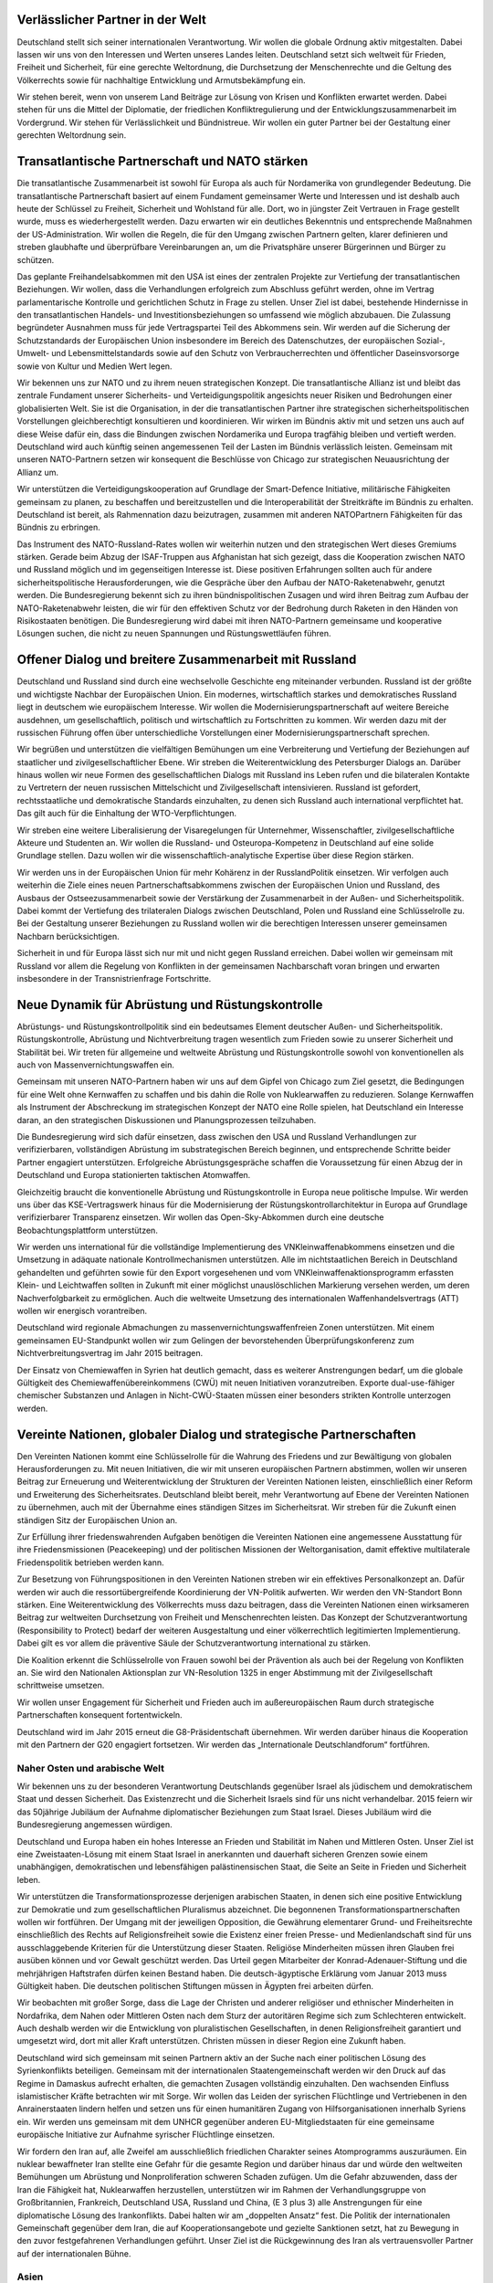Verlässlicher Partner in der Welt
---------------------------------

Deutschland stellt sich seiner internationalen Verantwortung. Wir wollen die globale 
Ordnung aktiv mitgestalten. Dabei lassen wir uns von den Interessen und Werten 
unseres Landes leiten. Deutschland setzt sich weltweit für Frieden, Freiheit und Sicherheit, für eine gerechte Weltordnung, die Durchsetzung der Menschenrechte und 
die Geltung des Völkerrechts sowie für nachhaltige Entwicklung und Armutsbekämpfung ein. 
 
Wir stehen bereit, wenn von unserem Land Beiträge zur Lösung von Krisen und 
Konflikten erwartet werden. Dabei stehen für uns die Mittel der Diplomatie, der friedlichen Konfliktregulierung und der Entwicklungszusammenarbeit im Vordergrund. 
Wir stehen für Verlässlichkeit und Bündnistreue. Wir wollen ein guter Partner bei der 
Gestaltung einer gerechten Weltordnung sein. 
 
Transatlantische Partnerschaft und NATO stärken
-----------------------------------------------

Die transatlantische Zusammenarbeit ist sowohl für Europa als auch für Nordamerika 
von grundlegender Bedeutung. Die transatlantische Partnerschaft basiert auf einem 
Fundament gemeinsamer Werte und Interessen und ist deshalb auch heute der 
Schlüssel zu Freiheit, Sicherheit und Wohlstand für alle. Dort, wo in jüngster Zeit Vertrauen in Frage gestellt wurde, muss es wiederhergestellt werden. Dazu erwarten wir 
ein deutliches Bekenntnis und entsprechende Maßnahmen der US-Administration. 
Wir wollen die Regeln, die für den Umgang zwischen Partnern gelten, klarer definieren und streben glaubhafte und überprüfbare Vereinbarungen an, um die Privatsphäre unserer Bürgerinnen und Bürger zu schützen.  
 
Das geplante Freihandelsabkommen mit den USA ist eines der zentralen Projekte 
zur Vertiefung der transatlantischen Beziehungen. Wir wollen, dass die Verhandlungen erfolgreich zum Abschluss geführt werden, ohne im Vertrag parlamentarische 
Kontrolle und gerichtlichen Schutz in Frage zu stellen. Unser Ziel ist dabei, bestehende Hindernisse in den transatlantischen Handels- und Investitionsbeziehungen so 
umfassend wie möglich abzubauen. Die Zulassung begründeter Ausnahmen muss 
für jede Vertragspartei Teil des Abkommens sein. Wir werden auf die Sicherung der 
Schutzstandards der Europäischen Union insbesondere im Bereich des Datenschutzes, der europäischen Sozial-, Umwelt- und Lebensmittelstandards sowie auf den 
Schutz von Verbraucherrechten und öffentlicher Daseinsvorsorge sowie von Kultur 
und Medien Wert legen.  
 
Wir bekennen uns zur NATO und zu ihrem neuen strategischen Konzept. Die transatlantische Allianz ist und bleibt das zentrale Fundament unserer Sicherheits- und 
Verteidigungspolitik angesichts neuer Risiken und Bedrohungen einer globalisierten 
Welt. Sie ist die Organisation, in der die transatlantischen Partner ihre strategischen 
sicherheitspolitischen Vorstellungen gleichberechtigt konsultieren und koordinieren. 
Wir wirken im Bündnis aktiv mit und setzen uns auch auf diese Weise dafür ein, dass 
die Bindungen zwischen Nordamerika und Europa tragfähig bleiben und vertieft werden. Deutschland wird auch künftig seinen angemessenen Teil der Lasten im Bündnis verlässlich leisten. Gemeinsam mit unseren NATO-Partnern setzen wir konsequent die Beschlüsse von Chicago zur strategischen Neuausrichtung der Allianz um. 
 
Wir unterstützen die Verteidigungskooperation auf Grundlage der Smart-Defence Initiative, militärische Fähigkeiten gemeinsam zu planen, zu beschaffen und bereitzustellen und die Interoperabilität der Streitkräfte im Bündnis zu erhalten. Deutschland 
ist bereit, als Rahmennation dazu beizutragen, zusammen mit anderen NATOPartnern Fähigkeiten für das Bündnis zu erbringen. 
  
Das Instrument des NATO-Russland-Rates wollen wir weiterhin nutzen und den strategischen Wert dieses Gremiums stärken. Gerade beim Abzug der ISAF-Truppen 
aus Afghanistan hat sich gezeigt, dass die Kooperation zwischen NATO und Russland möglich und im gegenseitigen Interesse ist. Diese positiven Erfahrungen sollten 
auch für andere sicherheitspolitische Herausforderungen, wie die Gespräche über 
den Aufbau der NATO-Raketenabwehr, genutzt werden. Die Bundesregierung bekennt sich zu ihren bündnispolitischen Zusagen und wird ihren Beitrag zum Aufbau 
der NATO-Raketenabwehr leisten, die wir für den effektiven Schutz vor der Bedrohung durch Raketen in den Händen von Risikostaaten benötigen. Die Bundesregierung wird dabei mit ihren NATO-Partnern gemeinsame und kooperative Lösungen 
suchen, die nicht zu neuen Spannungen und Rüstungswettläufen führen. 
 
Offener Dialog und breitere Zusammenarbeit mit Russland
-------------------------------------------------------

Deutschland und Russland sind durch eine wechselvolle Geschichte eng miteinander 
verbunden. Russland ist der größte und wichtigste Nachbar der Europäischen Union. 
Ein modernes, wirtschaftlich starkes und demokratisches Russland liegt in deutschem wie europäischem Interesse. Wir wollen die Modernisierungspartnerschaft auf 
weitere Bereiche ausdehnen, um gesellschaftlich, politisch und wirtschaftlich zu Fortschritten zu kommen. Wir werden dazu mit der russischen Führung offen über unterschiedliche Vorstellungen einer Modernisierungspartnerschaft sprechen. 
 
Wir begrüßen und unterstützen die vielfältigen Bemühungen um eine Verbreiterung 
und Vertiefung der Beziehungen auf staatlicher und zivilgesellschaftlicher Ebene. Wir 
streben die Weiterentwicklung des Petersburger Dialogs an. Darüber hinaus wollen 
wir neue Formen des gesellschaftlichen Dialogs mit Russland ins Leben rufen und 
die bilateralen Kontakte zu Vertretern der neuen russischen Mittelschicht und Zivilgesellschaft intensivieren. Russland ist gefordert, rechtsstaatliche und demokratische 
Standards einzuhalten, zu denen sich Russland auch international verpflichtet hat. 
Das gilt auch für die Einhaltung der WTO-Verpflichtungen. 
 
Wir streben eine weitere Liberalisierung der Visaregelungen für Unternehmer, Wissenschaftler, zivilgesellschaftliche Akteure und Studenten an. Wir wollen die Russland- und Osteuropa-Kompetenz in Deutschland auf eine solide Grundlage stellen. 
Dazu wollen wir die wissenschaftlich-analytische Expertise über diese Region stärken. 
 
Wir werden uns in der Europäischen Union für mehr Kohärenz in der RusslandPolitik einsetzen. Wir verfolgen auch weiterhin die Ziele eines neuen Partnerschaftsabkommens zwischen der Europäischen Union und Russland, des Ausbaus der Ostseezusammenarbeit sowie der Verstärkung der Zusammenarbeit in der Außen- und 
Sicherheitspolitik. Dabei kommt der Vertiefung des trilateralen Dialogs zwischen 
Deutschland, Polen und Russland eine Schlüsselrolle zu. Bei der Gestaltung unserer 
Beziehungen zu Russland wollen wir die berechtigen Interessen unserer gemeinsamen Nachbarn berücksichtigen. 
 
Sicherheit in und für Europa lässt sich nur mit und nicht gegen Russland erreichen. 
Dabei wollen wir gemeinsam mit Russland vor allem die Regelung von Konflikten in 
der gemeinsamen Nachbarschaft voran bringen und erwarten insbesondere in der 
Transnistrienfrage Fortschritte. 
 
Neue Dynamik für Abrüstung und Rüstungskontrolle
------------------------------------------------

Abrüstungs- und Rüstungskontrollpolitik sind ein bedeutsames Element deutscher 
Außen- und Sicherheitspolitik. Rüstungskontrolle, Abrüstung und Nichtverbreitung 
tragen wesentlich zum Frieden sowie zu unserer Sicherheit und Stabilität bei. Wir treten für allgemeine und weltweite Abrüstung und Rüstungskontrolle sowohl von konventionellen als auch von Massenvernichtungswaffen ein. 
 
Gemeinsam mit unseren NATO-Partnern haben wir uns auf dem Gipfel von Chicago 
zum Ziel gesetzt, die Bedingungen für eine Welt ohne Kernwaffen zu schaffen und 
bis dahin die Rolle von Nuklearwaffen zu reduzieren. Solange Kernwaffen als Instrument der Abschreckung im strategischen Konzept der NATO eine Rolle spielen, 
hat Deutschland ein Interesse daran, an den strategischen Diskussionen und Planungsprozessen teilzuhaben. 
 
Die Bundesregierung wird sich dafür einsetzen, dass zwischen den USA und Russland Verhandlungen zur verifizierbaren, vollständigen Abrüstung im substrategischen 
Bereich beginnen, und entsprechende Schritte beider Partner engagiert unterstützen. 
Erfolgreiche Abrüstungsgespräche schaffen die Voraussetzung für einen Abzug der 
in Deutschland und Europa stationierten taktischen Atomwaffen. 
 
Gleichzeitig braucht die konventionelle Abrüstung und Rüstungskontrolle in Europa 
neue politische Impulse. Wir werden uns über das KSE-Vertragswerk hinaus für die 
Modernisierung der Rüstungskontrollarchitektur in Europa auf Grundlage verifizierbarer Transparenz einsetzen. Wir wollen das Open-Sky-Abkommen durch eine 
deutsche Beobachtungsplattform unterstützen. 
 
Wir werden uns international für die vollständige Implementierung des VNKleinwaffenabkommens einsetzen und die Umsetzung in adäquate nationale Kontrollmechanismen unterstützen. Alle im nichtstaatlichen Bereich in Deutschland gehandelten und geführten sowie für den Export vorgesehenen und vom VNKleinwaffenaktionsprogramm erfassten Klein- und Leichtwaffen sollten in Zukunft mit 
einer möglichst unauslöschlichen Markierung versehen werden, um deren Nachverfolgbarkeit zu ermöglichen. Auch die weltweite Umsetzung des internationalen Waffenhandelsvertrags (ATT) wollen wir energisch vorantreiben. 
 
Deutschland wird regionale Abmachungen zu massenvernichtungswaffenfreien Zonen unterstützen. Mit einem gemeinsamen EU-Standpunkt wollen wir zum Gelingen 
der bevorstehenden Überprüfungskonferenz zum Nichtverbreitungsvertrag im Jahr 
2015 beitragen. 

Der Einsatz von Chemiewaffen in Syrien hat deutlich gemacht, dass es weiterer Anstrengungen bedarf, um die globale Gültigkeit des Chemiewaffenübereinkommens 
(CWÜ) mit neuen Initiativen voranzutreiben. Exporte dual-use-fähiger chemischer 
Substanzen und Anlagen in Nicht-CWÜ-Staaten müssen einer besonders strikten 
Kontrolle unterzogen werden.  
 
Vereinte Nationen, globaler Dialog und strategische Partnerschaften
-------------------------------------------------------------------

Den Vereinten Nationen kommt eine Schlüsselrolle für die Wahrung des Friedens 
und zur Bewältigung von globalen Herausforderungen zu. Mit neuen Initiativen, die 
wir mit unseren europäischen Partnern abstimmen, wollen wir unseren Beitrag zur 
Erneuerung und Weiterentwicklung der Strukturen der Vereinten Nationen leisten, 
einschließlich einer Reform und Erweiterung des Sicherheitsrates. Deutschland bleibt 
bereit, mehr Verantwortung auf Ebene der Vereinten Nationen zu übernehmen, auch 
mit der Übernahme eines ständigen Sitzes im Sicherheitsrat. Wir streben für die Zukunft einen ständigen Sitz der Europäischen Union an. 
 
Zur Erfüllung ihrer friedenswahrenden Aufgaben benötigen die Vereinten Nationen 
eine angemessene Ausstattung für ihre Friedensmissionen (Peacekeeping) und der 
politischen Missionen der Weltorganisation, damit effektive multilaterale Friedenspolitik betrieben werden kann. 
 
Zur Besetzung von Führungspositionen in den Vereinten Nationen streben wir ein effektives Personalkonzept an. Dafür werden wir auch die ressortübergreifende Koordinierung der VN-Politik aufwerten. Wir werden den VN-Standort Bonn stärken. 
Eine Weiterentwicklung des Völkerrechts muss dazu beitragen, dass die Vereinten 
Nationen einen wirksameren Beitrag zur weltweiten Durchsetzung von Freiheit und 
Menschenrechten leisten. Das Konzept der Schutzverantwortung (Responsibility to 
Protect) bedarf der weiteren Ausgestaltung und einer völkerrechtlich legitimierten Implementierung. Dabei gilt es vor allem die präventive Säule der Schutzverantwortung 
international zu stärken. 
 
Die Koalition erkennt die Schlüsselrolle von Frauen sowohl bei der Prävention als 
auch bei der Regelung von Konflikten an. Sie wird den Nationalen Aktionsplan zur 
VN-Resolution 1325 in enger Abstimmung mit der Zivilgesellschaft schrittweise umsetzen. 
 
Wir wollen unser Engagement für Sicherheit und Frieden auch im außereuropäischen Raum durch strategische Partnerschaften konsequent fortentwickeln.  
 
Deutschland wird im Jahr 2015 erneut die G8-Präsidentschaft übernehmen. Wir werden darüber hinaus die Kooperation mit den Partnern der G20 engagiert fortsetzen. 
Wir werden das „Internationale Deutschlandforum“ fortführen. 
 
Naher Osten und arabische Welt 
^^^^^^^^^^^^^^^^^^^^^^^^^^^^^^
Wir bekennen uns zu der besonderen Verantwortung Deutschlands gegenüber Israel 
als jüdischem und demokratischem Staat und dessen Sicherheit. Das Existenzrecht 
und die Sicherheit Israels sind für uns nicht verhandelbar. 2015 feiern wir das 50jährige Jubiläum der Aufnahme diplomatischer Beziehungen zum Staat Israel. Dieses Jubiläum wird die Bundesregierung angemessen würdigen. 

Deutschland und Europa haben ein hohes Interesse an Frieden und Stabilität im Nahen und Mittleren Osten. Unser Ziel ist eine Zweistaaten-Lösung mit einem Staat Israel in anerkannten und dauerhaft sicheren Grenzen sowie einem unabhängigen, 
demokratischen und lebensfähigen palästinensischen Staat, die Seite an Seite in 
Frieden und Sicherheit leben. 
 
Wir unterstützen die Transformationsprozesse derjenigen arabischen Staaten, in denen sich eine positive Entwicklung zur Demokratie und zum gesellschaftlichen Pluralismus abzeichnet. Die begonnenen Transformationspartnerschaften wollen wir fortführen. Der Umgang mit der jeweiligen Opposition, die Gewährung elementarer 
Grund- und Freiheitsrechte einschließlich des Rechts auf Religionsfreiheit sowie die 
Existenz einer freien Presse- und Medienlandschaft sind für uns ausschlaggebende 
Kriterien für die Unterstützung dieser Staaten. Religiöse Minderheiten müssen ihren 
Glauben frei ausüben können und vor Gewalt geschützt werden. Das Urteil gegen 
Mitarbeiter der Konrad-Adenauer-Stiftung und die mehrjährigen Haftstrafen dürfen 
keinen Bestand haben. Die deutsch-ägyptische Erklärung vom Januar 2013 muss 
Gültigkeit haben. Die deutschen politischen Stiftungen müssen in Ägypten frei arbeiten dürfen. 
 
Wir beobachten mit großer Sorge, dass die Lage der Christen und anderer religiöser 
und ethnischer Minderheiten in Nordafrika, dem Nahen oder Mittleren Osten nach 
dem Sturz der autoritären Regime sich zum Schlechteren entwickelt. Auch deshalb 
werden wir die Entwicklung von pluralistischen Gesellschaften, in denen Religionsfreiheit garantiert und umgesetzt wird, dort mit aller Kraft unterstützen. Christen müssen in dieser Region eine Zukunft haben. 
 
Deutschland wird sich gemeinsam mit seinen Partnern aktiv an der Suche nach einer 
politischen Lösung des Syrienkonflikts beteiligen. Gemeinsam mit der internationalen 
Staatengemeinschaft werden wir den Druck auf das Regime in Damaskus aufrecht 
erhalten, die gemachten Zusagen vollständig einzuhalten. Den wachsenden Einfluss 
islamistischer Kräfte betrachten wir mit Sorge. Wir wollen das Leiden der syrischen 
Flüchtlinge und Vertriebenen in den Anrainerstaaten lindern helfen und setzen uns 
für einen humanitären Zugang von Hilfsorganisationen innerhalb Syriens ein. Wir 
werden uns gemeinsam mit dem UNHCR gegenüber anderen EU-Mitgliedstaaten für 
eine gemeinsame europäische Initiative zur Aufnahme syrischer Flüchtlinge einsetzen.  
 
Wir fordern den Iran auf, alle Zweifel am ausschließlich friedlichen Charakter seines 
Atomprogramms auszuräumen. Ein nuklear bewaffneter Iran stellte eine Gefahr für 
die gesamte Region und darüber hinaus dar und würde den weltweiten Bemühungen 
um Abrüstung und Nonproliferation schweren Schaden zufügen. Um die Gefahr abzuwenden, dass der Iran die Fähigkeit hat, Nuklearwaffen herzustellen, unterstützen 
wir im Rahmen der Verhandlungsgruppe von Großbritannien, Frankreich, Deutschland USA, Russland und China, (E 3 plus 3) alle Anstrengungen für eine diplomatische Lösung des Irankonflikts. Dabei halten wir am „doppelten Ansatz“ fest. Die Politik der internationalen Gemeinschaft gegenüber dem Iran, die auf Kooperationsangebote und gezielte Sanktionen setzt, hat zu Bewegung in den zuvor festgefahrenen 
Verhandlungen geführt. Unser Ziel ist die Rückgewinnung des Iran als vertrauensvoller Partner auf der internationalen Bühne. 

Asien 
^^^^^
Wir wollen die Beziehungen mit den Staaten Asiens auf der Basis universeller Werte 
weiter intensivieren. Wir wollen die stärkere Orientierung der amerikanischen Außenpolitik auf den asiatisch-pazifischen Raum auch als Chance nutzen und dazu beitragen, dass auch in dieser Region die Politik der Kooperation und des Interessensausgleichs Vorrang bekommt vor einer Politik der Konfrontation.  
Die Freundschaft mit Japan ist ein wichtiger Eckpfeiler der deutschen Außenpolitik. 
Wir begrüßen die laufenden Verhandlungen zum Abschluss eines Freihandelsabkommens zwischen der Europäischen Union und Japan. 
 
China ist aufgrund einer Vielzahl gemeinsamer Interessen strategischer Partner 
Deutschlands und der EU. Wir werden unsere vielfältige politische und wirtschaftliche 
Zusammenarbeit auch im Rahmen unserer regelmäßigen Regierungskonsultationen 
weiter intensivieren. Wir setzen uns dafür ein, dass in China die in der Verfassung 
garantierten Rechte wie die Gewährleistung der universellen Menschenrechte für alle 
Bürger respektiert werden. Der Schutz des geistigen Eigentums und unsere CyberSicherheit sollen gestärkt werden. China ist aufgefordert, im Rahmen der Vereinten 
Nationen einen Beitrag zur internationalen Konfliktlösung zu erbringen, der seiner 
wirtschaftlichen und politischen Bedeutung entspricht. 
 
Indien ist unser strategischer Partner. Die politische, wirtschaftliche und zivilgesellschaftliche Zusammenarbeit wollen wir ausbauen. Dem dienen auch unsere regelmäßigen Regierungskonsultationen. Wir unterstützen die Verhandlungen der EU mit 
Indien für ein Freihandelsabkommen. 
 
Afghanistan 
^^^^^^^^^^^
Nach über zehn Jahren wird sich unser sicherheitspolitisches Engagement in Afghanistan verändern. Mit einem ressortübergreifenden Engagement streben wir eine gefestigte Zukunft Afghanistans an. Der Kampfeinsatz ISAF in Afghanistan ist bis Ende 
2014 abzuschließen und die militärische Handlungsfähigkeit zur Sicherung des Abzuges bis zu diesem Zeitpunkt zu erhalten. Die Menschen in Afghanistan und die 
internationale Gemeinschaft können sich darauf verlassen, dass wir zu unseren Zusagen stehen – gerade auch mit Blick auf die zivile Hilfe, die Schwerpunkt unseres 
Afghanistan-Engagements wird. Dabei wollen wir auch den bestmöglichen Schutz 
unserer zivilen Kräfte erreichen. Afghanische Ortskräfte, die für uns in Afghanistan 
gearbeitet haben und deren Sicherheit und Leben nach Beendigung des Einsatzes 
bedroht sind, sollen zusammen mit ihren Familien in Deutschland eine Aufnahme 
angeboten bekommen. 
 
Die Koalition steht zu einer angemessenen Beteiligung Deutschlands im Rahmen einer Beratungsmission unter NATO-Führung, für den Fall, dass die völkerrechtlichen 
Voraussetzungen und die Beteiligung unserer Partner sichergestellt sind.  
 
Afrika und Lateinamerika 
^^^^^^^^^^^^^^^^^^^^^^^^
Der wachsenden Bedeutung Afrikas und seiner zunehmenden Eigenverantwortung 
wollen wir verstärkt Rechnung tragen und die Möglichkeiten der Zusammenarbeit 
ausbauen. Deutschland hat ein besonderes Interesse, dass die Staaten Afrikas regionale Probleme selbst lösen können. Deshalb werden wir die Bemühungen zur 
Stärkung sub- und interregionaler Zusammenarbeit unterstützen. Wir setzen auf 
Kooperation und partnerschaftlichen Umgang auf Augenhöhe, indem wir die Institutionen unserer afrikanischen Partnerländer stärken, den Privatsektor fördern und gute Regierungsführung verstärkt in den Mittelpunkt unserer Politik stellen. Die Bemühungen zur Schaffung einer Sicherheitsstruktur im Rahmen der Afrikanischen Union 
werden wir weiter unterstützen und uns im Rahmen der Vereinten Nationen und der 
Europäischen Union an Friedensinitiativen beteiligen.  
 
Die starke Partnerschaft zwischen Deutschland, der EU und Lateinamerika basiert 
auf gewachsenen politischen, kulturellen und wirtschaftlichen Beziehungen, die von 
gemeinsamen Werten und Interessen geprägt sind. Diese traditionellen Gemeinsamkeiten und Bindungen wollen wir vertiefen. Unsere strategische Partnerschaft mit 
Brasilien wollen wir ausbauen. 
 
Gemeinsam mit allen Staaten Lateinamerikas wollen wir Fortschritte bei den drängenden globalen Herausforderungen erzielen. Wir wollen die Wirtschaftschancen 
zum beiderseitigen Vorteil nutzen und dafür die wirtschaftlichen Beziehungen weiter 
ausbauen und Investitionen und Handel fördern.  
 
Wir werden unseren Beitrag zur Stärkung der grenzüberschreitenden Vernetzung 
von Wissenschaft, Forschung, Bildung und Kultur leisten. Dabei wollen wir uns insbesondere auf die Länder konzentrieren, die unsere Werte teilen. 
 
Auswärtige Kultur- und Bildungspolitik
--------------------------------------

Die Auswärtige Kultur- und Bildungspolitik bleibt die dritte Säule der deutschen Außenpolitik. Die zur Verfügung stehenden Mittel sollen für die Förderung des Dialoges 
der Kulturen und zur Krisenprävention im weiteren Sinn sowie für die Vermittlung von 
Werten der Freiheit, Demokratie und Menschenrechte eingesetzt werden. Der kulturelle Austausch und deutsche Kultureinrichtungen wie das Deutsche Archäologische 
Institut, die Goethe-Institute, der DAAD, die Humboldt-Stiftung sowie die deutschen 
Auslandsschulen und Wissenschaftskooperationen übernehmen dabei wichtige Brückenfunktionen. Das Goethe-Institut wird insbesondere für die Programm- und 
Spracharbeit adäquat ausgestattet und bleibt - wie die deutschen Auslandsschulen – 
fester Bestandteil der Auslandsaktivitäten der Bundesregierung. 
 
Mit unserer Auswärtigen Kultur- und Bildungspolitik wollen wir ein positives und wirklichkeitsgetreues Bild unseres Landes im Ausland vermitteln, Interesse an der deutschen Sprache und Kultur wecken und für den Wirtschafts-, Wissenschafts- und Innovationsstandort Deutschland werben. Die Vermittlung und Förderung der deutschen Sprache im Ausland ist eine herausragende Aufgabe der auswärtigen Kultur- 
und Bildungspolitik. Wir werden die internationalen Bildungskooperationen im schulischen und universitären Bereich ausbauen, die erfolgreichen Stipendienprogramme 
stärken und dem im Ausland gestiegenen Interesse am dualen Ausbildungssystem 
Rechnung tragen, auch durch berufsbildende Angebote an den deutschen Auslandsschulen, die weiterhin gemeinwohlorientiert arbeiten. 
 
Dem Dialog mit der islamischen Welt messen wir in unserer Auswärtigen Kultur- und 
Bildungspolitik eine besondere Bedeutung zu. Dabei ist es in unserem Interesse, die 
moderaten Kräfte in ihrem Streben nach Demokratie und Rechtsstaatlichkeit zu unterstützen. Das entschiedene Eintreten gegen jede Form von Antisemitismus ist auch 
ein Kennzeichen unserer Außenpolitik. 
 
Europa ist auch ein kulturelles Projekt. Deutschland mit seinen Mittlerorganisationen 
trägt eine besondere Verantwortung für einen gemeinsamen europäischen Kulturraum.  
 
Die Koalition bekennt sich zu der UNESCO-Konvention zur kulturellen Vielfalt und zu 
der UNESCO-Konvention zum Kulturgüterschutz. Sie wird die Initiative ergreifen, 
auch dem UNESCO-Übereinkommen zum Schutz des kulturellen Erbes unter Wasser beizutreten. 
 
Politische Stiftungen 
^^^^^^^^^^^^^^^^^^^^^
Die politischen Stiftungen leisten einen unverzichtbaren Beitrag zum internationalen 
Dialog und stärken damit auch das Ansehen der Bundesrepublik Deutschland. Wir 
wollen die internationale Arbeit der politischen Stiftungen auch in Zukunft unterstützen und rechtlich sichern. Dabei wollen wir neue regionale Schwerpunkte durch die 
Bereitstellung entsprechender Ressourcen stärken. 
 
Außen- und Sicherheitspolitik ressortübergreifend gestalten
-----------------------------------------------------------

Die Koalition bekennt sich zur Stärkung einer ressortübergreifenden Zusammenarbeit im Verständnis einer effektiven Außen- und Sicherheitspolitik, für deren Erfolg 
sich zivile und militärische Instrumente ergänzen müssen. In der Außen- und Sicherheitspolitik denken und handeln wir vernetzt. Im Konzept von Krisenfrüherkennung, 
Krisenprävention, Ursachenbekämpfung und Konfliktbewältigung ist die Entwicklungszusammenarbeit integraler Bestandteil. Eine besondere Bedeutung kommt der 
zivilen Krisenprävention zu, deren Strukturen wir stärken und weiterentwickeln werden. 
 
Wir werden die Förderung der Friedens- und Konfliktforschung in den kommenden 
vier Jahren ausweiten. Die bestehenden deutschen Institutionen der Friedensförderung und Friedensforschung wie das Zentrum für Internationale Friedenseinsätze 
(ZIF), der Zivile Friedensdienst, die Bundesakademie für Sicherheitspolitik und die 
Deutsche Stiftung Friedensforschung haben sich bewährt und sollen stärker in die 
Politikberatung einbezogen werden. 
 
Wir werden durch gezielte Maßnahmen deutsche Beamte, Richter und Staatsanwälte 
ermutigen, an Auslandseinsätzen teilzunehmen. Wir wollen die rechtlichen, organisatorischen und finanziellen Voraussetzungen für den Einsatz von Polizistinnen und 
Polizisten in Friedensmissionen verbessern. Hierzu wird die Bundesregierung in der 
nächsten Legislaturperiode mit den Bundesländern eine umfassende Bund-LänderVereinbarung verhandeln, die der gemeinsamen Verantwortung gerecht wird. 
 
Unseren Soldaten, Polizisten, Diplomaten, Entwicklungs- und Aufbauhelfern gebühren unser Dank und unsere Anerkennung. Ihnen gilt unsere besondere Fürsorge. 

Neuausrichtung der Bundeswehr
-----------------------------

Wir bekennen uns zu einer starken Verteidigung mit modernen und leistungsfähigen 
Streitkräften. Die Bundeswehr hat sich als Armee in der Demokratie und für die Demokratie bewährt. Das zentrale Leitbild der Inneren Führung und des Soldaten als 
Staatsbürgers in Uniform prägt auch weiterhin den Dienst in der Bundeswehr und 
den Einsatz der Bundeswehr für Frieden und Freiheit weltweit. Die Bundeswehr ist 
eine Armee im Einsatz. Mit ihrer Neuausrichtung wird sie auf die veränderten sicherheitspolitischen Herausforderungen des 21. Jahrhunderts ausgerichtet. Wir werden 
diese Neuausrichtung konsequent fortsetzen und zum Erfolg führen.  
 
Die Umsetzung ist mit erheblichen Anpassungsprozessen für die gesamte Bundeswehr verbunden. Die Angehörigen der Bundeswehr und ihre Familien brauchen Berechenbarkeit und Planungssicherheit. Die bestehende mittelfristige Finanzplanung 
bildet dafür die Grundlage. An den getroffenen Entscheidungen halten wir besonders 
im Sinne der Planungssicherheit für die Soldatinnen und Soldaten, Mitarbeiterinnen 
und Mitarbeiter grundsätzlich fest. Wo sich im Rahmen der bis spätestens Ende 2014 
laufenden Evaluierung der Neuausrichtung Änderungsbedarf ergibt, werden wir entsprechend nachsteuern.  
 
Auch bei der Umsetzung der nächsten Schritte werden wir streng auf Wirtschaftlichkeit, Funktionalität, Attraktivität und Präsenz in der Fläche achten. Der festgelegte 
militärische Personalumfang von bis zu 185.000 Soldatinnen und Soldaten entspricht 
dem Bedarf einer leistungsfähigen aufgaben- und einsatzorientierten Bundeswehr 
und der Rolle Deutschlands im Vergleich zu unseren europäischen Partnern. Den 
Bereich der Zivilbeschäftigten wollen wir aufgabenbezogen evaluieren. Eine weitere 
Reduzierung des Personalumfangs der Bundeswehr ist keine Perspektive. 
 
Attraktivität 
^^^^^^^^^^^^^
Wichtig ist es, dass der Dienst in der Bundeswehr attraktiv bleibt. Wir werden eine 
Attraktivitätsoffensive voranbringen: Wir setzen uns für mehr Familienfreundlichkeit 
ein, insbesondere für den Aufbau der Kinderbetreuung, bei Bedarf in Absprache mit 
den Kommunen. Mit Blick auf die hohen Pendlerzahlen streben wir eine möglichst 
heimatnahe Verwendung an. Darüber hinaus werden wir die Wahlmöglichkeit zwischen der Gewährung von Trennungsgeld und Zusage der Umzugskostenvergütung 
dauerhaft schaffen. Durch die Neuausrichtung sind Dienststellen, in denen militärisches und ziviles Personal gemeinsam arbeiten, die Regel. Das Soldatenbeteiligungsgesetz werden wir entsprechend anpassen. Wir streben Regelungen an, die 
die Besonderheiten des Soldatenberufes und die Sicherstellung der Einsatzbereitschaft mit der Vereinbarkeit von Familie und Beruf in Einklang bringen. Wir wollen die 
Nachversicherung für Zeitsoldaten nach dem Ausscheiden aus dem aktiven Dienst 
so gestalten, dass sie hinsichtlich ihrer sozialen Absicherung keine Nachteile erfahren. Die Koalition wird die geltenden Beschränkungen des Hinzuverdienstes für ausgeschiedene Soldaten bei späteren Verwendungen in der Wirtschaft aufheben. 
 
In der Mitte der Gesellschaft 
^^^^^^^^^^^^^^^^^^^^^^^^^^^^^
Wir treten dafür ein, das Verständnis für die Besonderheiten des Soldatenberufes zu 
erweitern und so die breite Anerkennung für den Dienst in den Streitkräften sicherzustellen. Feierliche Gelöbnisse etwa sind Ausdruck der Verankerung der Bundeswehr in der demokratischen Gesellschaft. Die Koalition unterstützt den fortgesetzten 
Dialog der Bundeswehr in und mit der Gesellschaft. Die Verantwortung für unsere 
Veteranen wollen wir gemeinsam tragen. Dies gilt auch für die Fürsorge für Verwundete und Versehrte und die würdige Gestaltung der Erinnerung an unsere Gefallenen 
und Toten. Die Jugendoffiziere leisten eine wichtige Arbeit bei der Information über 
den Auftrag der Bundeswehr. Wir begrüßen es, wenn möglichst viele Bildungsinstitutionen von diesem Angebot Gebrauch machen. Der Zugang der Bundeswehr zu 
Schulen, Hochschulen, Ausbildungsmessen und ähnlichen Foren ist für uns selbstverständlich. 
 
Der neue Freiwillige Wehrdienst hat sich bewährt. Die gegenwärtig möglichen Verpflichtungszeiten des Freiwilligen Wehrdienstes werden überprüft und gegebenenfalls angepasst. Die Koalition erkennt den Wert der Reserve für die Auftragserfüllung 
der Bundeswehr und als Bindeglied und Mittler zwischen Bundeswehr und Gesellschaft an. Die Regionalen Sicherungs- und Unterstützungskräfte werden für ihre 
Aufgaben im Bereich der zivil-militärischen Zusammenarbeit angemessen ausgestattet. Zur Steigerung der Attraktivität des Reservistendienstes prüfen wir die Anpassung und Vereinfachung der Vergütung wie der rentenrechtlichen Absicherung. Wir 
werden die Vereinbarkeit von Reservistendienst und zivilberuflichem Fortkommen 
gezielt fördern. Dafür kommt dem öffentlichen Dienst eine Vorbildfunktion zu. 
 
Auf die Einsätze der Zukunft vorbereitet sein 
^^^^^^^^^^^^^^^^^^^^^^^^^^^^^^^^^^^^^^^^^^^^^
Die Bundeswehr wird auch in Zukunft in Auslandseinsätzen gefordert. Das setzt ein 
breites militärisches Fähigkeitsspektrum voraus. Wir setzen uns, so weit es sinnvoll 
und möglich ist, für eine gemeinsame Nutzung nationaler militärischer Kapazitäten im 
Rahmen der EU (pooling and sharing) ebenso ein wie für eine stärkere Aufgabenteilung. Das gilt auch für die entsprechenden Aktivitäten der NATO (smart defence). 
Der Ansatz hierzu könnte die Anlehnungspartnerschaft bzw. das Konzept der Rahmennation sein, bei der sich Staaten zu Gruppen wechselseitiger Unterstützung zusammenfinden. Gemeinsam mit unseren Bündnispartnern wollen wir zu schwach 
ausgebildete Fähigkeiten stärken und die Durchhaltefähigkeit erhöhen. Wir streben 
einen immer engeren Verbund der europäischen Streitkräfte an, der sich zu einer 
parlamentarisch kontrollierten europäischen Armee weiterentwickeln kann. 
 
Die Bundeswehr bleibt auch in Zukunft Parlamentsarmee. Die parlamentarische Beteiligung an der Entscheidung über den Einsatz der Bundeswehr hat sich bewährt. 
Sie ist eine Grundlage für die breite Verankerung der Bundeswehr und ihrer Einsätze 
in der Gesellschaft. Der Parlamentsvorbehalt ist keine Schwäche Deutschlands, 
sondern eine Stärke. Wir wollen die Beteiligung des Parlaments an der Entscheidung 
über den Einsatz deutscher Soldaten auch angesichts vermehrter Zusammenarbeit 
und Arbeitsteilung mit unseren Partnern sicherstellen. Eine zunehmende Mitwirkung 
deutscher Soldaten in integrierten Strukturen und Stäben auf NATO- und EU-Ebene 
muss mit dem Parlamentsvorbehalt vereinbar sein. Deshalb wollen wir eine Kommission einsetzen, die binnen Jahresfrist prüft, wie auf dem Weg fortschreitender Bündnisintegration und trotz Auffächerung von Aufgaben die Parlamentsrechte gesichert 
werden können. Die Kommission wird darauf aufbauend Handlungsoptionen formulieren. 
 
Einsätze des Kommandos Spezialkräfte (KSK) sind immer mit einer hohen Gefährdung unserer Spezialkräfte verbunden und unterliegen der Geheimhaltung. Wir werden die Unterrichtung des Parlaments über KSK-Einsätze in der bewährten Form sicherstellen. 
 
Ausrüstung, Beschaffung und Nutzung 
^^^^^^^^^^^^^^^^^^^^^^^^^^^^^^^^^^^
Unsere Soldatinnen und Soldaten brauchen die bestmögliche Ausrüstung. Dabei 
steht ihre Sicherheit im Mittelpunkt. Die Bundeswehr beschafft, was sie braucht, und 
nicht, was ihr angeboten wird. Der Staat kann erwarten, dass bestellte militärische 
Ausrüstungsgüter vertragsgerecht, pünktlich und unter Einhaltung der verabredeten 
Preise und Qualität geliefert werden. Die Vertragsbeziehungen mit der Industrie 
müssen klar und deutlich sein. Die jüngsten Erfahrungen mit Großgeräten zeigen, 
dass Projektbegleitung und Controlling auf allen Ebenen verbessert werden müssen. 
Die mit der Neuausrichtung begonnene Neustrukturierung des Beschaffungsprozesses muss konsequent umgesetzt werden. Die Information des Verteidigungs- und 
des Haushaltsausschusses des Deutschen Bundestags über den jeweiligen Sachstand bei der Entwicklung und Beschaffung von Gerät und Material wird verbessert.  
 
Deutschland hat ein elementares Interesse an einer innovativen, leistungs- und wettbewerbsfähigen nationalen Sicherheits- und Verteidigungsindustrie. Wir setzen uns 
für den Erhalt ausgewählter Schlüsseltechnologien und industrieller Fähigkeiten, insbesondere auch bei mittelständischen Unternehmen, ein. Wir setzen auf eine verstärkte europäische und euroatlantische Rüstungskooperation, die konkrete gemeinsame Ausrüstungs- und Beschaffungsvorhaben nach den gleichen Standards für alle 
Nationen umsetzt. Hierbei spielt die Europäische Verteidigungsagentur eine Schlüsselrolle. 
 
Eine Voraussetzung für die Verbesserung der militärischen Zusammenarbeit in der 
EU und in der NATO sind einheitliche Standards bei Zertifizierung und Zulassung militärischer Geräte. Dies gilt in besonderer Weise für die militärische Luftfahrt. 
Deutschland wird hier mit gutem Beispiel vorangehen: Vom Frühjahr 2014 an wird 
eine einheitliche militärische Luftfahrtbehörde aufgebaut. 
 
Unbemannte Luftfahrzeuge spielen bereits heute beim Bundeswehr-Einsatz in Afghanistan bei der Aufklärung und dem Schutz unserer Soldaten eine wichtige Rolle. 
Auch künftig wird die Bundeswehr auf derartige Fähigkeiten angewiesen sein. Die 
Koalition wird eine europäische Entwicklung für unbemannte Luftfahrzeuge voranbringen. Europa braucht schnell ein gemeinsames Regelwerk für ihre Zulassung und 
Teilnahme am europäischen Luftverkehr. Die Koalition wird die entsprechenden Initiativen hierzu weiterführen. 
 
Extralegale, völkerrechtswidrige Tötungen mit bewaffneten Drohnen lehnen wir kategorisch ab. Deutschland wird für die Einbeziehung bewaffneter unbemannter Luftfahrzeuge in internationale Abrüstungs- und Rüstungskontrollregime eintreten und 
sich für eine völkerrechtliche Ächtung vollautomatisierter Waffensysteme einsetzen, 
die dem Menschen die Entscheidung über den Waffeneinsatz entziehen. 
Vor einer Entscheidung über die Beschaffung qualitativ neuer Waffensysteme werden wir alle damit im Zusammenhang stehenden völker- und verfassungsrechtlichen, 
sicherheitspolitischen und ethischen Fragen sorgfältig prüfen. Dies gilt insbesondere 
für neue Generationen von unbemannten Luftfahrzeugen, die über Aufklärung hinaus 
auch weitergehende Kampffähigkeiten haben. 

Staatliches Gewaltmonopol schützen 
^^^^^^^^^^^^^^^^^^^^^^^^^^^^^^^^^^
Die in internationalen Auslandseinsätzen vermehrt zu beobachtende Auslagerung 
von militärischen Aufgaben auf private Unternehmen kommt für uns nicht in Frage. 
Der Bundestag erteilt der Bundeswehr das Mandat für Auslandseinsätze, einschließlich der Anwendung von militärischen Mitteln im Bedarfsfall. Militärische Aufgaben 
dürfen nicht auf private Unternehmen übertragen werden. 
Die Bundesregierung wird sich in der OSZE dafür einsetzen, dass im Rahmen des 
OSZE-Verhaltenskodex zu politisch-militärischen Aspekten der Sicherheit private militärische Sicherheitsfirmen in die nationale Berichterstattung einbezogen werden. 
 
Schutz und Förderung der Menschenrechte
---------------------------------------

Menschenrechte sind unteilbar und universell gültig. Wir setzen uns für ihren Schutz 
und ihre Förderung ein, sowohl innerstaatlich als auch in den auswärtigen Beziehungen. Verstöße gegen die Menschenrechte verletzen nicht nur die Würde der jeweils 
Betroffenen, sondern sie können auch den Frieden und die internationale Sicherheit 
bedrohen. Unser Ziel ist eine menschenrechtlich konsequente und kohärente Politik. 
Die Basis bilden das Grundgesetz, die europäischen und internationalen Menschenrechtskonventionen sowie das humanitäre Völkerrecht. Wir unterstützen die neue 
Strategie der EU-Menschenrechtspolitik. 
 
Wir engagieren uns weiterhin konsequent für die weltweite Abschaffung der Todesstrafe sowie für das Verbot von Folter. Gemeinsam mit den Ländern unterstützen wir 
die Arbeit der Nationalen Anti-Folter-Stelle. 
 
Die Menschenrechte von Frauen und Kindern sind besonders gefährdet. Wir bekämpfen alle Formen von Menschenhandel, Sklaverei, Organhandel, Zwangsprostitution und -verheiratung, Genitalverstümmelung, Anschläge im Namen der „Ehre“ 
sowie andere menschenverachtende Praktiken. Die Chancen von Kindern auf ein 
Leben in Würde wollen wir verbessern. Kinder brauchen Nahrung, Bildung und medizinische Versorgung. Wir unterstützen alle Bemühungen, dass sie nicht als Arbeits- 
und Sexsklaven oder als Soldaten missbraucht werden.  
 
Wir treten für die Religionsfreiheit als elementares Menschenrecht ein. Dies gilt auch 
für das Recht, keiner Religionsgemeinschaft anzugehören und die Religion zu 
wechseln. Die Solidarität mit benachteiligten und unterdrückten religiösen 
Minderheiten ist uns ein besonderes Anliegen. In vielen Ländern der Welt werden 
besonders Christen wegen ihres Glaubens bedrängt, verfolgt und vertrieben. 
Religiöse Konflikte vermischen sich oftmals mit sozialen und wirtschaftlichen 
Spannungen.  
 
Wir treten international für Presse- und Meinungsfreiheit als wesentliches Fundament 
einer freiheitlichen und demokratischen Gesellschaft ein. Wir stützen und schützen 
mutige Menschenrechtsverteidiger und fördern zivilgesellschaftliche Kräfte, die 
unsere Hilfe brauchen. 
 
Wir verurteilen homophobe Tendenzen und fördern tolerante lebendige 
Zivilgesellschaften. 

Wir setzen uns bei den Vereinten Nationen für die weltweite Ächtung von Vertreibung 
sowie für die Erweiterung des Weltflüchtlingstages um das Gedenken an die Opfer 
von Vertreibungen ein. Die Mehrheit der Flüchtlinge auf der Welt sind Vertriebene 
innerhalb der Grenzen ihres Landes. Deshalb fördern wir die Verbreitung und 
Umsetzung der UN-Leitlinien für Binnenflüchtlinge, damit auch diese Menschen 
Schutz und humanitäre Hilfe erhalten. 
 
Wir setzen uns für einen höheren Stellenwert des Menschenrechtsschutzes und für 
die Stärkung seiner Instrumente bei den Vereinten Nationen ein. Wir wollen, dass der 
VN-Menschenrechtsrat weltweit glaubwürdig gegen Menschenrechtsverletzungen 
vorgeht. Für die Arbeit des Internationalen Strafgerichtshofes (IStGH) machen wir 
uns stark und unterstützen seine Funktion als unabhängiges Organ der 
Weltstrafjustiz. Bestrebungen, den Europäischen Gerichtshof für Menschenrechte zu 
schwächen, treten wir entschlossen entgegen. Die Bundesregierung wird sich aktiv 
an der Weiterentwicklung der humanitären Völkerrechts beteiligen. 
 
Wir werden darauf dringen, dass transnationale Unternehmen soziale, ökologische 
und menschenrechtliche Standards einhalten. Die ILO-Erklärung über multinationale 
Unternehmen und Sozialpolitik, die OECD-Leitsätze und die UN-Leitprinzipien über 
Wirtschaft und Menschenrechte stecken hierfür den Rahmen ab. Wir werden die UNLeitprinzipien auf nationaler Ebene umsetzen. 
 
Das Deutsche Institut für Menschenrechte soll eine stabile Grundlage auf der Basis 
der „Pariser Prinzipien“ erhalten. 
 
Humanitäre Hilfe
----------------

Wir werden der Humanitären Hilfe gemäß ihrer größer gewordenen Bedeutung ein 
höheres Gewicht einräumen. Wir werden die internationalen humanitären Prinzipien 
stärken, u. a. durch die Umsetzung des „Europäischen Konsens über die humanitäre 
Hilfe“. Wir werden uns auf EU-Ebene dafür einsetzen, dass die für Humanitäre Hilfe 
zuständigen Organisationen unabhängig bleiben. Wir wollen unsere Humanitäre Hilfe 
an der Bedürftigkeit ausrichten und uns auch um die Menschen in den Krisengebieten kümmern, die aus dem öffentlichen Blickfeld geraten sind.  
 
Wir werden zur Prävention von Naturkatastrophen starkes Gewicht auf Frühwarnsysteme, Katastrophenvorsorge und Reduzierung von Katastrophenrisiken legen und 
uns für die Entwicklung internationaler Instrumente bei dem zunehmend wichtigen 
Thema der Klimaflüchtlinge engagieren. 
 
Wirtschaftliche Zusammenarbeit und nachhaltige Entwicklung
----------------------------------------------------------

Ziel unserer Entwicklungspolitik ist es, auf der Grundlage unserer Werte und Interessen weltweit Hunger und Armut zu überwinden und Demokratie und Rechtsstaatlichkeit zu stärken. Wir setzen uns ein für Frieden, Freiheit und Sicherheit, die Achtung 
und Verwirklichung der politischen und sozialen Menschenrechte sowie die Bewahrung der Schöpfung. Wir fördern den Aufbau einer sozial und ökologisch ausgerichteten Marktwirtschaft, gute Regierungsführung und die Mitwirkung der Zivilgesellschaft. 
Unsere Entwicklungspolitik leistet Hilfe zur Selbsthilfe. Wir verstehen Entwicklungspolitik auch als globale Strukturpolitik und wollen die Globalisierung nachhaltig und 
gerecht für alle Menschen gestalten. Entwicklungspolitik hat präventiven Charakter 
und ist damit auch vorausschauende Friedenspolitik. Wir richten uns an den Millenniumszielen und an deren Weiterentwicklung im Rahmen der Post-2015Entwicklungsagenda aus. 
 
Gestaltung der Rahmenbedingungen  
^^^^^^^^^^^^^^^^^^^^^^^^^^^^^^^^
Wir setzen uns ein für den Schutz globaler öffentlicher Güter und für gerechte Welthandelsbedingungen. Deshalb streben wir insbesondere einen entwicklungsorientierten Abschluss der WTO-Welthandelsrunde und einen fairen Interessenausgleich mit 
den Entwicklungsländern an. Das muss auch für den weltweiten Agrarhandel gelten.  
Wir wollen die Arbeitsbedingungen in den Entwicklungsländern verbessern. Wir setzen uns für verbindlich festgeschriebene, international anerkannte menschenrechtliche, ökologische und soziale Mindeststandards wie der ILO-Kernarbeitsnormen ein. 
Wir setzen uns deshalb für die Aufnahme dieser Standards in allen Handelsabkommen der EU ein. 
 
Wir streben für die Zeit nach 2015 Nachhaltigkeitsziele (SDG) an, die auf breitenwirksames, inklusives, ressourcenschonendes und kohlenstoffarmes Wachstum 
ausgelegt sind. Wir wollen eine aktive Rolle dabei spielen, dass die Weiterentwicklung der Millenniumsziele zu universellen Entwicklungs- und Nachhaltigkeitszielen 
führt. 
 
Entwicklungspolitik soll prominent auf den Tagesordnungen der G8- und G20-Gipfel 
behandelt werden. Wir werden dafür sorgen, dass entwicklungspolitische GipfelZusagen in Zukunft schneller umgesetzt werden können. 
 
Die Institutionen der deutschen Entwicklungszusammenarbeit wollen wir im Sinne 
des Effizienzgedankens weiter verbessern. Die Zusammenarbeit zwischen GIZ und 
KfW soll intensiviert werden. Die entwicklungsorientierte ressortübergreifende Zusammenarbeit wollen wir verbessern. Unsere Beiträge an multilaterale Entwicklungsorganisationen richten wir an deren Wirksamkeit und Leistungsfähigkeit aus, die wir 
bewerten wollen. In diesem Sinne werden wir die bilateralen und multilateralen Instrumente entsprechend ihrer komparativen Vorteile flexibel einsetzen. Wo die Rahmenbedingungen wie eine effektive und transparente Kontrolle der Mittelverwendung 
sichergestellt sind, kann Budgethilfe ein Instrument zur Steigerung der Eigenverantwortung sein. 
 
Nachhaltige Finanzierung 
^^^^^^^^^^^^^^^^^^^^^^^^
Wir halten an dem Ziel fest, 0,7 Prozent des Bruttonationaleinkommens für öffentliche Entwicklungszusammenarbeit zur Verfügung zu stellen. Wir werden uns diesem 
Ziel durch jährliche Steigerungen der Mittel für Entwicklungszusammenarbeit im 
Rahmen des Bundeshaushalts annähern. Wir wollen Deutschland weiter auf einen 
Finanzierungspfad zum 0,7-ODA-Ziel führen.  
 
Deutschland wird für international gegebene Zusagen ein verlässlicher Partner in der 
Welt sein. Wir werden mit internationalen Partnern und mit wissenschaftlicher Unterstützung Vorschläge für eine Weiterentwicklung des ODA-Konzepts entwickeln. 
Wir wollen eine zweckentsprechende Verwendung der ODA-Mittel sicherstellen. Wir 
stehen zu den in Kopenhagen eingegangenen Verpflichtungen. Die damit verbundenen Ausgaben sollen in fairer Weise zwischen den Ressorts verteilt werden. 
 
Thematische Schwerpunkte 
^^^^^^^^^^^^^^^^^^^^^^^^
Im Rahmen der grundsätzlichen Ausrichtung unserer Entwicklungszusammenarbeit 
fördern wir insbesondere die ländliche Entwicklung. Unverantwortlicher Spekulation 
mit Nahrungsmitteln treten wir entgegen und wollen die Freiwilligen Leitlinien der Ernährungs- und Landwirtschaftsorganisation der Vereinten Nationen (FAO) zur verantwortungsvollen Landnutzung umsetzen. Für uns ist das internationale Engagement für die Sicherung der Welternährung und für das Recht auf Nahrung von zentraler Bedeutung. Deshalb wird die Bundesregierung als verlässlicher Partner in internationalen Organisationen wie der FAO fachlich mitwirken. 
 
Gesundheit bildet die Grundlage für nachhaltige Entwicklung. Der Globale Fonds 
spielt hierbei eine wichtige Rolle, die sich in der Politik der Bundesregierung widerspiegeln soll. Zur besseren Absicherung gegen Lebensrisiken wollen wir beim Aufbau grundlegender sozialer Sicherungssysteme helfen. Dazu gehört auch der Aufbau 
funktionierender und gerechter Steuersysteme. 
 
Wir wollen die Gleichstellung von Frauen und Männern und die Durchsetzung der 
Rechte von Mädchen und Frauen zu einer Querschnittsaufgabe deutscher Entwicklungszusammenarbeit machen.  
 
Bildung ist der Schlüssel für eine zukunftsfähige Entwicklung. Wir wollen für Frauen 
und Männer, Mädchen und Jungen gleichermaßen gute Bildungs- und Ausbildungsmöglichkeiten schaffen. Die Einbeziehung von Menschen mit Behinderungen soll in 
der Entwicklungszusammenarbeit stärker verankert und systematischer ausgestaltet 
werden. 
 
Wir werden unseren Fokus auf den Schutz der natürlichen Lebensgrundlagen, wie 
auf Maßnahmen des Klimaschutzes einschließlich einer effizienten und erneuerbaren 
Energieversorgung, des Schutzes der Wälder und der biologischen Vielfalt richten. 
Entwicklungsländer müssen bei der Anpassung an den Klimawandel und dessen 
Folgen unterstützt werden.  
 
Wir unterstützen Maßnahmen der zivilen Krisenprävention, der gewaltfreien Konfliktbearbeitung und der Post-Konfliktbewältigung. 
 
Regionale Schwerpunkte und Kooperationspartner 
^^^^^^^^^^^^^^^^^^^^^^^^^^^^^^^^^^^^^^^^^^^^^^
Um noch nicht erreichte Millenniumsziele und die Überwindung von Hunger und Armut zu erreichen, werden wir künftig unsere Anstrengungen in den ärmsten Ländern 
stärken. In fragilen Staaten wollen wir einen besonderen Schwerpunkt setzen. 
 
Zwischenstaatliche Zusammenarbeit mit Ländern, in denen das Regierungshandeln 
systematisch im Widerspruch zu unseren Werten steht, soll nur erfolgen, wenn unsere Unterstützungsmaßnahmen zu Veränderung beitragen können, wenn dies aus 
humanitären Gründen geboten ist oder wenn es Frieden und Sicherheit dient.  

Die bilaterale staatliche Zusammenarbeit mit Schwellenländern muss deren höhere 
Leistungsfähigkeit und gewachsene internationale Verantwortung berücksichtigen. 
Von den Schwellenländern muss die eigenverantwortliche Verwirklichung der Menschenrechte auf Nahrung, Gesundheit und Bildung für die eigene Bevölkerung eingefordert werden. Wir konzentrieren uns auf den Schutz globaler öffentlicher Güter, die 
Suche nach rohstoffschonenden nachhaltigen Entwicklungspfaden sowie fallweise 
auch auf Dreieckskooperationen zugunsten armer Entwicklungsländer. Die Förderung der Zivilgesellschaft in diesen Ländern sowie der zivilgesellschaftlichen Zusammenarbeit ist besonders wichtig. 
 
Unsere Entwicklungszusammenarbeit unterstützt die Transformationsprozesse im 
südlichen und östlichen Mittelmeerraum sowie in den Mitgliedstaaten der Östlichen 
Partnerschaft. Diese Regionen sind neben Subsahara-Afrika ein besonderer 
Schwerpunkt unserer Entwicklungspolitik. 
 
Die Bundesregierung wird das zivilgesellschaftliche Engagement fördern und die 
Wahrnehmung entwicklungspolitischer Verantwortung von Kirchen, Nichtregierungsorganisationen, politischen und privaten Stiftungen und der Wirtschaft sowie von 
Kommunen stärken. Dies gilt bei uns hierzulande ebenso wie in den Partnerländern. 
Intensive Kooperationen wie Kammer- und Verbandspartnerschaften sowie Berufsbildungspartnerschaften sollen weiter gestärkt werden. Wir wollen die entwicklungspolitische Bildungsarbeit stärken und den fairen Handel unterstützen. In der Zusammenarbeit mit der deutschen Wirtschaft (PPP) unterstützen wir auf der Basis einer 
ausgeglichenen Rollenverteilung von Staat und Privatwirtschaft den Auf- und Ausbau 
des privaten Sektors in den Entwicklungsländern, sofern dies einer nachhaltigen, sozialen und ökologischen Entwicklung dient.
